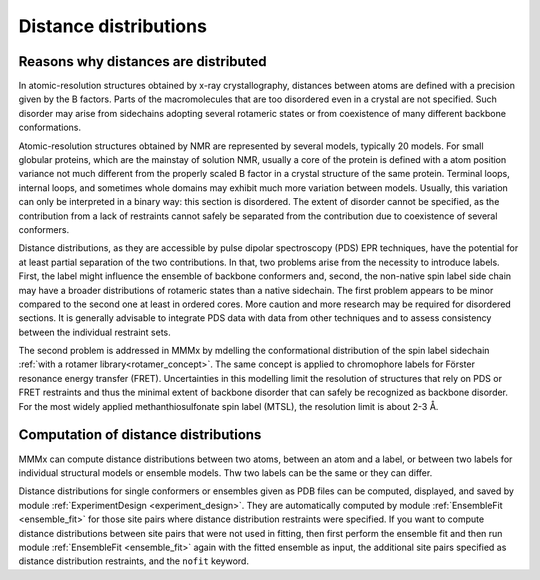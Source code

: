 .. _distance_distributions:

Distance distributions
==========================

Reasons why distances are distributed
-------------------------------------

In atomic-resolution structures obtained by x-ray crystallography, distances between atoms are defined with a 
precision given by the B factors. Parts of the macromolecules that are too disordered even in a crystal are not specified. 
Such disorder may arise from sidechains adopting several rotameric states or from coexistence of many different backbone conformations.

Atomic-resolution structures obtained by NMR are represented by several models, typically 20 models. For small globular proteins,
which are the mainstay of solution NMR, usually a core of the protein is defined with a atom position variance not much different from the
properly scaled B factor in a crystal structure of the same protein. Terminal loops, internal loops, and sometimes whole domains may
exhibit much more variation between models. Usually, this variation can only be interpreted in a binary way: this section is disordered.
The extent of disorder cannot be specified, as the contribution from a lack of restraints cannot safely be separated from the contribution due
to coexistence of several conformers.

Distance distributions, as they are accessible by pulse dipolar spectroscopy (PDS) EPR techniques, have the potential for at least
partial separation of the two contributions. In that, two problems arise from the necessity to introduce labels. First, the 
label might influence the ensemble of backbone conformers and, second, the non-native spin label side chain may have a broader distributions
of rotameric states than a native sidechain. The first problem appears to be minor compared to the second one at least in ordered cores.
More caution and more research may be required for disordered sections. It is generally advisable to integrate PDS data with data from other
techniques and to assess consistency between the individual restraint sets.

The second problem is addressed in MMMx by mdelling the conformational distribution of the spin label sidechain :ref:`with a rotamer library<rotamer_concept>`.
The same concept is applied to chromophore labels for Förster resonance energy transfer (FRET). 
Uncertainties in this modelling limit the resolution of structures that rely on PDS or FRET restraints and thus the minimal extent
of backbone disorder that can safely be recognized as backbone disorder. For the most widely applied methanthiosulfonate spin label (MTSL), 
the resolution limit is about 2-3 Å.

Computation of distance distributions
-------------------------------------

MMMx can compute distance distributions between two atoms, between an atom and a label, 
or between two labels for individual structural models or ensemble models. Thw two labels can be the same or they can differ.

Distance distributions for single conformers or ensembles given as PDB files can be computed, displayed, and saved 
by module :ref:`ExperimentDesign <experiment_design>`. They are automatically computed by module :ref:`EnsembleFit <ensemble_fit>`
for those site pairs where distance distribution restraints were specified. If you want to compute distance distributions between site pairs
that were not used in fitting, then first perform the ensemble fit and then run module :ref:`EnsembleFit <ensemble_fit>` again
with the fitted ensemble as input, the additional site pairs specified as distance distribution restraints, and the ``nofit`` keyword.